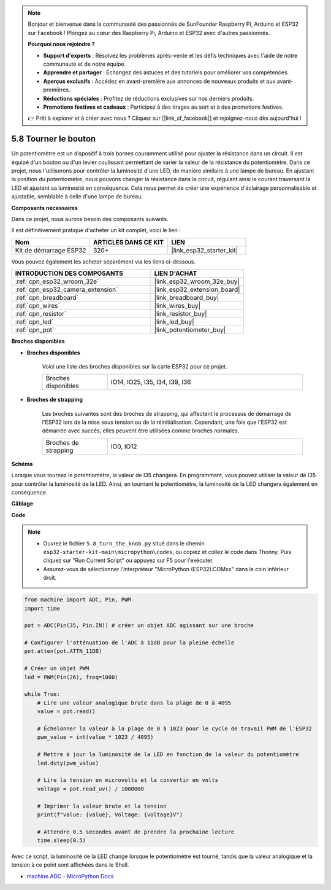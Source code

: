 .. note::

    Bonjour et bienvenue dans la communauté des passionnés de SunFounder Raspberry Pi, Arduino et ESP32 sur Facebook ! Plongez au cœur des Raspberry Pi, Arduino et ESP32 avec d'autres passionnés.

    **Pourquoi nous rejoindre ?**

    - **Support d'experts** : Résolvez les problèmes après-vente et les défis techniques avec l'aide de notre communauté et de notre équipe.
    - **Apprendre et partager** : Échangez des astuces et des tutoriels pour améliorer vos compétences.
    - **Aperçus exclusifs** : Accédez en avant-première aux annonces de nouveaux produits et aux avant-premières.
    - **Réductions spéciales** : Profitez de réductions exclusives sur nos derniers produits.
    - **Promotions festives et cadeaux** : Participez à des tirages au sort et à des promotions festives.

    👉 Prêt à explorer et à créer avec nous ? Cliquez sur [|link_sf_facebook|] et rejoignez-nous dès aujourd'hui !

.. _py_potentiometer:

5.8 Tourner le bouton
===========================

Un potentiomètre est un dispositif à trois bornes couramment utilisé pour ajuster la résistance dans un circuit. Il est équipé d'un bouton ou d'un levier coulissant permettant de varier la valeur de la résistance du potentiomètre. Dans ce projet, nous l'utiliserons pour contrôler la luminosité d'une LED, de manière similaire à une lampe de bureau. En ajustant la position du potentiomètre, nous pouvons changer la résistance dans le circuit, régulant ainsi le courant traversant la LED et ajustant sa luminosité en conséquence. Cela nous permet de créer une expérience d'éclairage personnalisable et ajustable, semblable à celle d'une lampe de bureau.

**Composants nécessaires**

Dans ce projet, nous aurons besoin des composants suivants. 

Il est définitivement pratique d'acheter un kit complet, voici le lien :

.. list-table::
    :widths: 20 20 20
    :header-rows: 1

    *   - Nom	
        - ARTICLES DANS CE KIT
        - LIEN
    *   - Kit de démarrage ESP32
        - 320+
        - |link_esp32_starter_kit|

Vous pouvez également les acheter séparément via les liens ci-dessous.

.. list-table::
    :widths: 30 20
    :header-rows: 1

    *   - INTRODUCTION DES COMPOSANTS
        - LIEN D'ACHAT

    *   - :ref:`cpn_esp32_wroom_32e`
        - |link_esp32_wroom_32e_buy|
    *   - :ref:`cpn_esp32_camera_extension`
        - |link_esp32_extension_board|
    *   - :ref:`cpn_breadboard`
        - |link_breadboard_buy|
    *   - :ref:`cpn_wires`
        - |link_wires_buy|
    *   - :ref:`cpn_resistor`
        - |link_resistor_buy|
    *   - :ref:`cpn_led`
        - |link_led_buy|
    *   - :ref:`cpn_pot`
        - |link_potentiometer_buy|

**Broches disponibles**

* **Broches disponibles**

    Voici une liste des broches disponibles sur la carte ESP32 pour ce projet.

    .. list-table::
        :widths: 5 15

        *   - Broches disponibles
            - IO14, IO25, I35, I34, I39, I36

* **Broches de strapping**

    Les broches suivantes sont des broches de strapping, qui affectent le processus de démarrage de l'ESP32 lors de la mise sous tension ou de la réinitialisation. Cependant, une fois que l'ESP32 est démarrée avec succès, elles peuvent être utilisées comme broches normales.

    .. list-table::
        :widths: 5 15

        *   - Broches de strapping
            - IO0, IO12


**Schéma**

.. image:: ../../img/circuit/circuit_5.8_potentiometer.png

Lorsque vous tournez le potentiomètre, la valeur de I35 changera. En programmant, vous pouvez utiliser la valeur de I35 pour contrôler la luminosité de la LED. Ainsi, en tournant le potentiomètre, la luminosité de la LED changera également en conséquence.

**Câblage**

.. image:: ../../img/wiring/5.8_potentiometer_bb.png

**Code**


.. note::

    * Ouvrez le fichier ``5.8_turn_the_knob.py`` situé dans le chemin ``esp32-starter-kit-main\micropython\codes``, ou copiez et collez le code dans Thonny. Puis cliquez sur "Run Current Script" ou appuyez sur F5 pour l'exécuter.
    * Assurez-vous de sélectionner l'interpréteur "MicroPython (ESP32).COMxx" dans le coin inférieur droit. 



.. code-block:: python

    from machine import ADC, Pin, PWM
    import time

    pot = ADC(Pin(35, Pin.IN)) # créer un objet ADC agissant sur une broche      

    # Configurer l'atténuation de l'ADC à 11dB pour la pleine échelle
    pot.atten(pot.ATTN_11DB)

    # Créer un objet PWM
    led = PWM(Pin(26), freq=1000)

    while True:
        # Lire une valeur analogique brute dans la plage de 0 à 4095
        value = pot.read()

        # Échelonner la valeur à la plage de 0 à 1023 pour le cycle de travail PWM de l'ESP32
        pwm_value = int(value * 1023 / 4095)

        # Mettre à jour la luminosité de la LED en fonction de la valeur du potentiomètre
        led.duty(pwm_value)

        # Lire la tension en microvolts et la convertir en volts
        voltage = pot.read_uv() / 1000000

        # Imprimer la valeur brute et la tension
        print(f"value: {value}, Voltage: {voltage}V")

        # Attendre 0.5 secondes avant de prendre la prochaine lecture
        time.sleep(0.5)

Avec ce script, la luminosité de la LED change lorsque le potentiomètre est tourné, tandis que la valeur analogique et la tension à ce point sont affichées dans le Shell.

* `machine.ADC - MicroPython Docs <https://docs.micropython.org/en/latest/esp32/quickref.html#adc-analog-to-digital-conversion>`_

